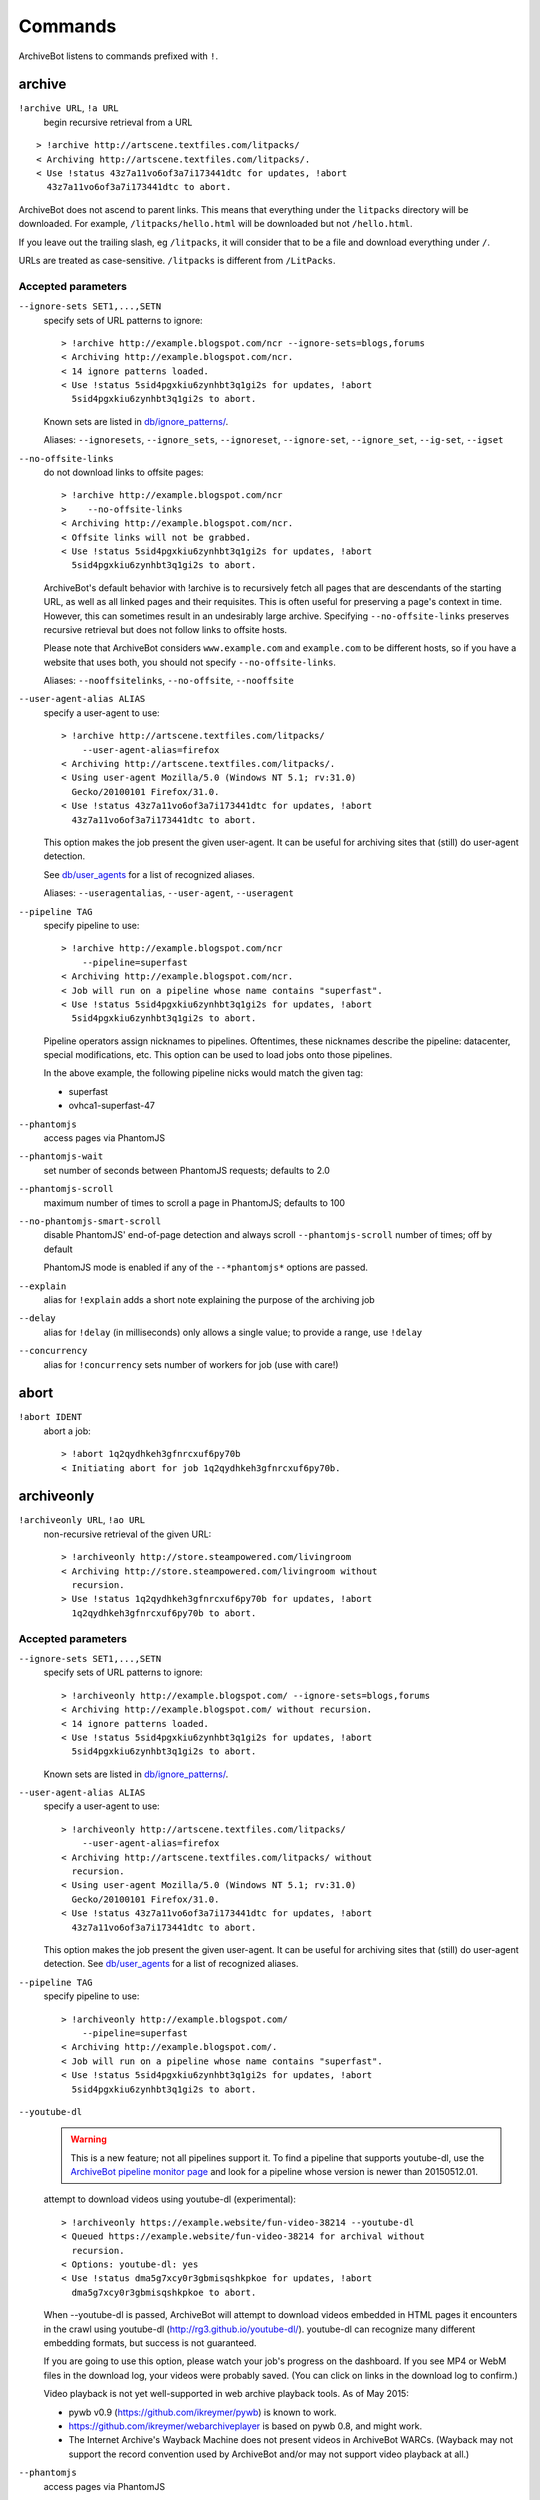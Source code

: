 ========
Commands
========

ArchiveBot listens to commands prefixed with ``!``.

archive
=======

``!archive URL``, ``!a URL``
    begin recursive retrieval from a URL

::

    > !archive http://artscene.textfiles.com/litpacks/
    < Archiving http://artscene.textfiles.com/litpacks/.
    < Use !status 43z7a11vo6of3a7i173441dtc for updates, !abort
      43z7a11vo6of3a7i173441dtc to abort.

ArchiveBot does not ascend to parent links. This means that everything
under the ``litpacks`` directory will be downloaded. For example,
``/litpacks/hello.html`` will be downloaded but not ``/hello.html``.

If you leave out the trailing slash, eg ``/litpacks``, it will consider
that to be a file and download everything under ``/``.

URLs are treated as case-sensitive. ``/litpacks`` is different from
``/LitPacks``.

Accepted parameters
+++++++++++++++++++

``--ignore-sets SET1,...,SETN``
    specify sets of URL patterns to ignore::

       > !archive http://example.blogspot.com/ncr --ignore-sets=blogs,forums
       < Archiving http://example.blogspot.com/ncr.
       < 14 ignore patterns loaded.
       < Use !status 5sid4pgxkiu6zynhbt3q1gi2s for updates, !abort
         5sid4pgxkiu6zynhbt3q1gi2s to abort.

    Known sets are listed in `db/ignore_patterns/ <https://github.com/ArchiveTeam/ArchiveBot/tree/master/db/ignore_patterns>`_.

    Aliases: ``--ignoresets``, ``--ignore_sets``, ``--ignoreset``, ``--ignore-set``, ``--ignore_set``, ``--ig-set``, ``--igset``

``--no-offsite-links``
    do not download links to offsite pages::

        > !archive http://example.blogspot.com/ncr
        >    --no-offsite-links
        < Archiving http://example.blogspot.com/ncr.
        < Offsite links will not be grabbed.
        < Use !status 5sid4pgxkiu6zynhbt3q1gi2s for updates, !abort
          5sid4pgxkiu6zynhbt3q1gi2s to abort.

    ArchiveBot's default behavior with !archive is to recursively
    fetch all pages that are descendants of the starting URL, as well
    as all linked pages and their requisites.  This is often useful
    for preserving a page's context in time.  However, this can
    sometimes result in an undesirably large archive.  Specifying
    ``--no-offsite-links`` preserves recursive retrieval but does not
    follow links to offsite hosts.

    Please note that ArchiveBot considers ``www.example.com`` and
    ``example.com`` to be different hosts, so if you have a website that
    uses both, you should not specify ``--no-offsite-links``.

    Aliases: ``--nooffsitelinks``, ``--no-offsite``, ``--nooffsite``

``--user-agent-alias ALIAS``
    specify a user-agent to use::

        > !archive http://artscene.textfiles.com/litpacks/
            --user-agent-alias=firefox
        < Archiving http://artscene.textfiles.com/litpacks/.
        < Using user-agent Mozilla/5.0 (Windows NT 5.1; rv:31.0)
          Gecko/20100101 Firefox/31.0.
        < Use !status 43z7a11vo6of3a7i173441dtc for updates, !abort
          43z7a11vo6of3a7i173441dtc to abort.

    This option makes the job present the given user-agent.  It can be
    useful for archiving sites that (still) do user-agent detection.

    See `db/user_agents <https://github.com/ArchiveTeam/ArchiveBot/tree/master/db/user_agents>`_ for a list of recognized aliases.

    Aliases: ``--useragentalias``, ``--user-agent``, ``--useragent``

``--pipeline TAG``
    specify pipeline to use::

        > !archive http://example.blogspot.com/ncr
            --pipeline=superfast
        < Archiving http://example.blogspot.com/ncr.
        < Job will run on a pipeline whose name contains "superfast".
        < Use !status 5sid4pgxkiu6zynhbt3q1gi2s for updates, !abort
          5sid4pgxkiu6zynhbt3q1gi2s to abort.

    Pipeline operators assign nicknames to pipelines.  Oftentimes, these
    nicknames describe the pipeline: datacenter, special modifications, etc.
    This option can be used to load jobs onto those pipelines.

    In the above example, the following pipeline nicks would match the given
    tag:

    * superfast
    * ovhca1-superfast-47

``--phantomjs``
    access pages via PhantomJS

``--phantomjs-wait``
    set number of seconds between PhantomJS requests; defaults to 2.0

``--phantomjs-scroll``
    maximum number of times to scroll a page in PhantomJS; defaults to 100

``--no-phantomjs-smart-scroll``
    disable PhantomJS' end-of-page
    detection and always scroll ``--phantomjs-scroll`` number of
    times; off by default

    PhantomJS mode is enabled if any of the ``--*phantomjs*`` options are
    passed.


``--explain``
    alias for ``!explain``
    adds a short note explaining the purpose of the archiving job

``--delay``
    alias for ``!delay`` (in milliseconds)
    only allows a single value; to provide a range, use ``!delay``

``--concurrency``
    alias for ``!concurrency``
    sets number of workers for job (use with care!)

abort
=====

``!abort IDENT``
    abort a job::

        > !abort 1q2qydhkeh3gfnrcxuf6py70b
        < Initiating abort for job 1q2qydhkeh3gfnrcxuf6py70b.

archiveonly
===========

``!archiveonly URL``, ``!ao URL``
    non-recursive retrieval of the given URL::

        > !archiveonly http://store.steampowered.com/livingroom
        < Archiving http://store.steampowered.com/livingroom without
          recursion.
        > Use !status 1q2qydhkeh3gfnrcxuf6py70b for updates, !abort
          1q2qydhkeh3gfnrcxuf6py70b to abort.

Accepted parameters
+++++++++++++++++++

``--ignore-sets SET1,...,SETN``
    specify sets of URL patterns to ignore::

        > !archiveonly http://example.blogspot.com/ --ignore-sets=blogs,forums
        < Archiving http://example.blogspot.com/ without recursion.
        < 14 ignore patterns loaded.
        < Use !status 5sid4pgxkiu6zynhbt3q1gi2s for updates, !abort
          5sid4pgxkiu6zynhbt3q1gi2s to abort.

    Known sets are listed in `db/ignore_patterns/ <https://github.com/ArchiveTeam/ArchiveBot/tree/master/db/ignore_patterns>`_.

``--user-agent-alias ALIAS``
    specify a user-agent to use::

       > !archiveonly http://artscene.textfiles.com/litpacks/
           --user-agent-alias=firefox
       < Archiving http://artscene.textfiles.com/litpacks/ without
         recursion.
       < Using user-agent Mozilla/5.0 (Windows NT 5.1; rv:31.0)
         Gecko/20100101 Firefox/31.0.
       < Use !status 43z7a11vo6of3a7i173441dtc for updates, !abort
         43z7a11vo6of3a7i173441dtc to abort.

    This option makes the job present the given user-agent.  It can be
    useful for archiving sites that (still) do user-agent detection.
    See `db/user_agents <https://github.com/ArchiveTeam/ArchiveBot/tree/master/db/user_agents>`_ for a list of recognized aliases.

``--pipeline TAG``
    specify pipeline to use::

        > !archiveonly http://example.blogspot.com/
            --pipeline=superfast
        < Archiving http://example.blogspot.com/.
        < Job will run on a pipeline whose name contains "superfast".
        < Use !status 5sid4pgxkiu6zynhbt3q1gi2s for updates, !abort
          5sid4pgxkiu6zynhbt3q1gi2s to abort.

``--youtube-dl``
    .. warning::
      This is a new feature; not all pipelines support it.  To find a pipeline
      that supports youtube-dl, use the `ArchiveBot pipeline monitor page
      <http://dashboard.at.ninjawedding.org/pipelines>`_ and look for a
      pipeline whose version is newer than 20150512.01.

    attempt to download videos using youtube-dl (experimental)::

      > !archiveonly https://example.website/fun-video-38214 --youtube-dl
      < Queued https://example.website/fun-video-38214 for archival without
        recursion.
      < Options: youtube-dl: yes
      < Use !status dma5g7xcy0r3gbmisqshkpkoe for updates, !abort
        dma5g7xcy0r3gbmisqshkpkoe to abort.

    When --youtube-dl is passed, ArchiveBot will attempt to download videos
    embedded in HTML pages it encounters in the crawl using youtube-dl
    (http://rg3.github.io/youtube-dl/).  youtube-dl can recognize many
    different embedding formats, but success is not guaranteed.

    If you are going to use this option, please watch your job's progress on
    the dashboard.  If you see MP4 or WebM files in the download log, your
    videos were probably saved.  (You can click on links in the download log to
    confirm.)

    Video playback is not yet well-supported in web archive playback tools.
    As of May 2015:

    - pywb v0.9 (https://github.com/ikreymer/pywb) is known to work.
    - https://github.com/ikreymer/webarchiveplayer is based on pywb 0.8, and
      might work.
    - The Internet Archive's Wayback Machine does not present videos in
      ArchiveBot WARCs.  (Wayback may not support the record convention used by
      ArchiveBot and/or may not support video playback at all.)

``--phantomjs``
    access pages via PhantomJS

``--phantomjs-wait``
    set number of seconds between PhantomJS requests; defaults to 2.0

``--phantomjs-scroll``
    maximum number of times to scroll a page in PhantomJS; defaults to 100

``--no-phantomjs-smart-scroll``
    disable PhantomJS' end-of-page
    detection and always scroll ``--phantomjs-scroll`` number of
    times; off by default

PhantomJS mode is enabled if any of the ``--*phantomjs*`` options are
passed.

explain
=======

``!explain IDENT NOTE``, ``!ex IDENT NOTE``
   add a short note to explain why this site is being archived::

        > !explain byu50bzfdbnlyl6mrgn6dd24h shutting down 7/31
        > Added note "shutting down 7/31" to job byu50bzfdbnlyl6mrgn6dd24h.

   Pipeline operators (really, anyone) may want to know why a job is running.
   This becomes particularly important when a job grows very large (hundreds of
   gigabytes).  While this can be done via IRC, IRC communication is
   asynchronous, people can be impatient, and a rationale can usually be summed
   up very concisely.


archiveonly < FILE
==================

``!archiveonly < URL``, ``!ao < URL``
   archive each URL in the text file at URL::

        > !archiveonly < https://www.example.com/some-file.txt
        < Archiving URLs in https://www.example.com/some-file.txt without
          recursion.
        > Use !status byu50bzfdbnlyl6mrgn6dd24h for updates, !abort
          byu50bzfdbnlyl6mrgn6dd24h to abort.

   The text file should list one URL per line.  Both UNIX and Windows line
   endings are accepted.

Accepted parameters
+++++++++++++++++++

``!archiveonly < URL`` accepts the same parameters as ``!archiveonly``.  A
quick reference:

``--ignore-sets SET1,...,SETN``
    specify sets of URL patterns to ignore

``--user-agent-alias ALIAS``
    specify a user-agent to use

``--pipeline TAG``
    specify pipeline to use

``--youtube-dl``
    attempt to download videos using youtube-dl

``--phantomjs``
    access pages via PhantomJS

``--phantomjs-wait``
    set number of seconds between PhantomJS requests; defaults to 2.0

``--phantomjs-scroll``
    maximum number of times to scroll a page in PhantomJS; defaults to 100

``--no-phantomjs-smart-scroll``
    disable PhantomJS' end-of-page
    detection and always scroll ``--phantomjs-scroll`` number of
    times; off by default

ignore
======

``!ignore IDENT PATTERN``, ``!ig IDENT PATTERN``
    add an ignore pattern::

        > !ig 1q2qydhkeh3gfnrcxuf6py70b obnoxious\?foo=\d+
        < Added ignore pattern obnoxious\?foo=\d+ to job
          1q2qydhkeh3gfnrcxuf6py70b.

The pattern must be expressed as regular expressions.  For more
information, see:

* http://docs.python.org/3/howto/regex.html#regex-howto
* http://docs.python.org/3/library/re.html#regular-expression-syntax

Two strings, ``{primary_url}`` and ``{primary_netloc}``, have special meaning.

``{primary_url}`` expands to the top-level URL.  For ``!archive`` jobs, this is
the initial URL.  For ``!archiveonly < FILE`` jobs, ``{primary_url}`` is the
top-level URL that owns the descendant being archived.

``{primary_netloc}`` is the auth/host/port section of ``{primary_url}``.

Examples
++++++++

1.  To ignore everything on domain1.com and its subdomains, use pattern
    ``^https?://([^/]+\.)?domain1\.com/``

2.  To ignore everything *except* URLs on domain1.com or domain2.com,
    use pattern ``^(?!https?://(domain1\.com|domain2\.com)/)``

3.  To keep subdomains on domain1.com as well, use pattern
    ``^(?!https?://(([^/]+\.)?domain1\.com|domain2\.com)/)``

4.  For ``!archive`` jobs on subdomain blogs (such as Tumblr), the
    following pattern ignores all URLs except the initial URL, sub-URLs
    of the initial URL, and media/asset servers:
    ``^http://(?!({primary_netloc}|\d+\.media\.example\.com|assets\.example\.com)).*``

5.  Say you have this URL file::

        http://www.example.com/foo.html
        http://www.bar.org:8080/qux.html

    and you submit it as an ``!archiveonly < FILE`` job.

    When retrieving requisites of ``http://www.example.com/foo.html``,
    ``{primary_url}`` will be ``http://www.example.com/foo.html`` and
    ``{primary_netloc}`` will be ``www.example.com``.

    When retriving requisites of ``http://www.bar.org:8080/qux.html```,
    ``{primary_url}`` will be ``http://www.bar.org:8080/qux.html`` and
    ``{primary_netloc}`` will be ``www.bar.org:8080``.

unignore
========

``!unignore IDENT PATTERN``, ``!unig IDENT PATTERN``
    remove an ignore pattern::

        > !unig 1q2qydhkeh3gfnrcxuf6py70b obnoxious\?foo=\d+
        < Removed ignore pattern obnoxious\?foo=\d+ from job
          1q2qydhkeh3gfnrcxuf6py70b.

ignoreset
=========

``!ignoreset IDENT NAME``, ``!igset IDENT NAME``
    add a set of ignore patterns::

        > !igset 1q2qydhkeh3gfnrcxuf6py70b blogs
        < Added 17 ignore patterns to job 1q2qydhkeh3gfnrcxuf6py70b.

You may specify multiple ignore sets.  Ignore sets that are unknown
are, well, ignored::

   > !igset 1q2qydhkeh3gfnrcxuf6py70b blogs, other
   < Added 17 ignore patterns to job 1q2qydhkeh3gfnrcxuf6py70b.
   < The following sets are unknown: other

Ignore set definitions can be found under `db/ignore_patterns/ <https://github.com/ArchiveTeam/ArchiveBot/tree/master/db/ignore_patterns>`_.

ignorereports
=============

``!ignorereports IDENT on|off``, ``!igrep IDENT on|off``
    toggle ignore reports::

        > !igrep 1q2qydhkeh3gfnrcxuf6py70b on
        < Showing ignore pattern reports for job 1q2qydhkeh3gfnrcxuf6py70b.

        > !igrep 1q2qydhkeh3gfnrcxuf6py70b off
        < Suppressing ignore pattern reports for job
          1q2qydhkeh3gfnrcxuf6py70b.

Some jobs generate ignore patterns at high speed.  For these jobs,
turning off ignore pattern reports may improve both the usefulness of
the dashboard job log and the speed of the job.

This command is aliased as ``!igoff IDENT`` and ``!igon IDENT``.  !igoff
suppresses reports; !igon shows reports.

delay
=====

``!delay IDENT MIN MAX``, ``!d IDENT MIN MAX``
    set inter-request delay::

       > !delay 1q2qydhkeh3gfnrcxuf6py70b 500 750
       < Inter-request delay for job 1q2qydhkeh3gfnrcxuf6py70b set to [500,
         750 ms].

Delays may be any non-negative number, and are interpreted as
milliseconds.  The default inter-request delay range is [250, 375] ms.

concurrency
===========

``!concurrency IDENT LEVEL``, ``!con IDENT LEVEL``
    set concurrency level::

       > !concurrency 1q2qydhkeh3gfnrcxuf6py70b 8
       < Job 1q2qydhkeh3gfnrcxuf6py70b set to use 8 workers.

Adding additional workers may speed up grabs if the target site has
capacity to spare, but it also puts additional pressure on the target.
Use wisely.

yahoo
=====

``!yahoo IDENT``
    set zero second delays, crank concurrency to 4::

       > !yahoo 1q2qydhkeh3gfnrcxuf6py70b
       < Inter-request delay for job 1q2qydhkeh3gfnrcxuf6py70b set to
         [0, 0] ms.
       < Job 1q2qydhkeh3gfnrcxuf6py70b set to use 4 workers.

Only recommended for use when archiving data from hosts with gobs of
bandwidth and processing power (e.g. Yahoo, Google, Amazon).  Keep in
mind that this is likely to trigger any rate limiters that the target
may have.

expire
======

``!expire IDENT``
    for expiring jobs, expire a job immediately::

        > !expire 1q2qydhkeh3gfnrcxuf6py70b
        < Job 1q2qydhkeh3gfnrcxuf6py70b expired.

In rare cases, the 48 hour timeout enforced by ArchiveBot on archive
jobs is too long.  This command permits faster snapshotting.  It
should be used sparingly; abuse is very easy to spot.

If a job's expiry timer has not yet started, this command does not
affect the given job::

    > !expire 5sid4pgxkiu6zynhbt3q1gi2s
    < Job 5sid4pgxkiu6zynhbt3q1gi2s does not yet have an expiry timer.

This is intended to prevent expiration of active jobs.

status
======

``!status``
    print job summary::

        > !status
        < Job status: 0 completed, 0 aborted, 0 in progress, 0 pending

``!status IDENT``, ``!status URL``
    print information about a job or URL

For an unknown job::

    > !status 1q2qydhkeh3gfnrcxuf6py70b
    < Sorry, I don't know anything about job 1q2qydhkeh3gfnrcxuf6py70b.

For a URL that hasn't been archived::

    > !status http://artscene.textfiles.com/litpacks/
    < http://artscene.textfiles.com/litpacks/ has not been archived.

For a URL that hasn't been archived, but has children that have been
processed before (either succesfully or unsuccessfully)::

    > !status http://artscene.textfiles.com/
    < http://artscene.textfiles.com/ has not been archived.
    < However, there have been 5 download attempts on child URLs.
    < More info: http://www.example.com/#/prefixes/http://artscene.textfiles.com/

For an ident or URL that's in progress::

    > !status 43z7a11vo6of3a7i173441dtc
    <
    < Downloaded 10.01 MB, 2 errors encountered
    < More info at my dashboard: http://www.example.com

For an ident or URL that has been successfully archived within the
past 48 hours::

    > !status 43z7a11vo6of3a7i173441dtc
    < Archived to http://www.example.com/site.warc.gz
    < Eligible for rearchival in 30h 25m 07s

For an ident or URL identifying a job that was aborted::

    > !status 43z7a11vo6of3a7i173441dtc
    < Job aborted
    < Eligible for rearchival in 00h 00m 45s

pending
=======

``!pending``
    send pending queue in private message::

        > !pending
        < [privmsg] 2 pending jobs:
        < [privmsg] 1. http://artscene.textfiles.com/litpacks/
                       (43z7a11vo6of3a7i173441dtc)
        < [privmsg] 2. http://example.blogspot.com/ncr
                       (5sid4pgxkiu6zynhbt3q1gi2s)

Jobs are listed in the order that they'll be worked on.
This command lists only the global queue; it doesn't yet show the
status of any pipeline-specific queues.

whereis
=======

``!whereis IDENT``, ``!w IDENT``
    display which pipeline the given job is running on::

        > !whereis 1q2qydhkeh3gfnrcxuf6py70b
        < Job 1q2qydhkeh3gfnrcxuf6py70b is on pipeline
          "pipeline-foobar-1" (pipeline:abcdef1234567890).

For jobs not yet on a pipeline::

    > !status 43z7a11vo6of3a7i173441dtc
    < Job 43z7a11vo6of3a7i173441dtc is not on a pipeline.
